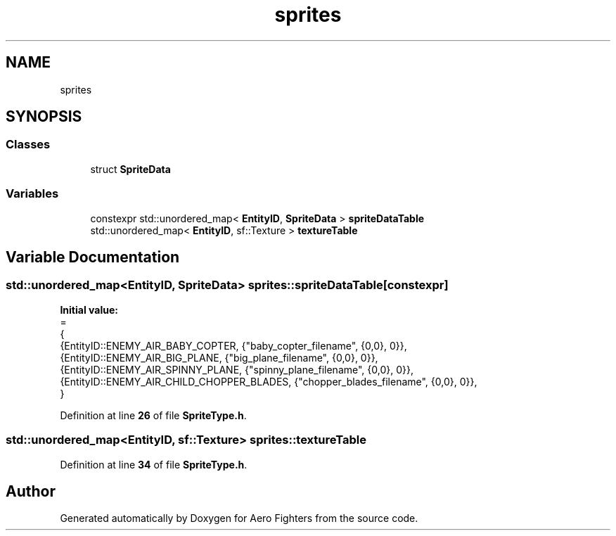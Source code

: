 .TH "sprites" 3 "Version v0.1" "Aero Fighters" \" -*- nroff -*-
.ad l
.nh
.SH NAME
sprites
.SH SYNOPSIS
.br
.PP
.SS "Classes"

.in +1c
.ti -1c
.RI "struct \fBSpriteData\fP"
.br
.in -1c
.SS "Variables"

.in +1c
.ti -1c
.RI "constexpr std::unordered_map< \fBEntityID\fP, \fBSpriteData\fP > \fBspriteDataTable\fP"
.br
.ti -1c
.RI "std::unordered_map< \fBEntityID\fP, sf::Texture > \fBtextureTable\fP"
.br
.in -1c
.SH "Variable Documentation"
.PP 
.SS "std::unordered_map<\fBEntityID\fP, \fBSpriteData\fP> sprites::spriteDataTable\fR [constexpr]\fP"
\fBInitial value:\fP
.nf
=
    {
        {EntityID::ENEMY_AIR_BABY_COPTER, {"baby_copter_filename", {0,0}, 0}}, 
        {EntityID::ENEMY_AIR_BIG_PLANE, {"big_plane_filename", {0,0}, 0}}, 
        {EntityID::ENEMY_AIR_SPINNY_PLANE, {"spinny_plane_filename", {0,0}, 0}}, 
        {EntityID::ENEMY_AIR_CHILD_CHOPPER_BLADES, {"chopper_blades_filename", {0,0}, 0}}, 
    }
.PP
.fi

.PP
Definition at line \fB26\fP of file \fBSpriteType\&.h\fP\&.
.SS "std::unordered_map<\fBEntityID\fP, sf::Texture> sprites::textureTable"

.PP
Definition at line \fB34\fP of file \fBSpriteType\&.h\fP\&.
.SH "Author"
.PP 
Generated automatically by Doxygen for Aero Fighters from the source code\&.
